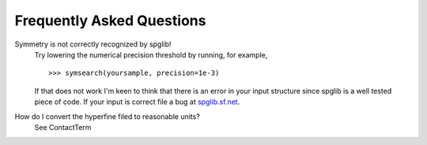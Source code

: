 Frequently Asked Questions
==========================

Symmetry is not correctly recognized by spglib!
  Try lowering the numerical precision threshold by running, 
  for example, ::

      >>> symsearch(yoursample, precision=1e-3)

  If that does not work I'm keen to think that there is an error in 
  your input structure since spglib is a well tested piece of code.
  If your input is correct file a bug at `spglib.sf.net <http://spglib.sf.net>`_.


How do I convert the hyperfine filed to reasonable units?
  See ContactTerm
